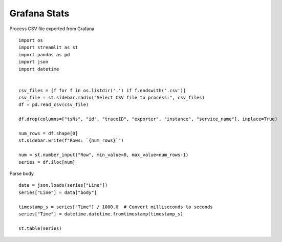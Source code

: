 Grafana Stats
-------------

Process CSV file exported from Grafana

::

  import os
  import streamlit as st
  import pandas as pd
  import json
  import datetime


  csv_files = [f for f in os.listdir('.') if f.endswith('.csv')]
  csv_file = st.sidebar.radio("Select CSV file to process:", csv_files)
  df = pd.read_csv(csv_file)

  df.drop(columns=["tsNs", "id", "traceID", "exporter", "instance", "service_name"], inplace=True)

  num_rows = df.shape[0]
  st.sidebar.write(f"Rows: `{num_rows}`")

  num = st.number_input("Row", min_value=0, max_value=num_rows-1)
  series = df.iloc[num]


Parse body

::

  data = json.loads(series["Line"])
  series["Line"] = data["body"]

  timestamp_s = series["Time"] / 1000.0  # Convert milliseconds to seconds
  series["Time"] = datetime.datetime.fromtimestamp(timestamp_s)

  st.table(series)